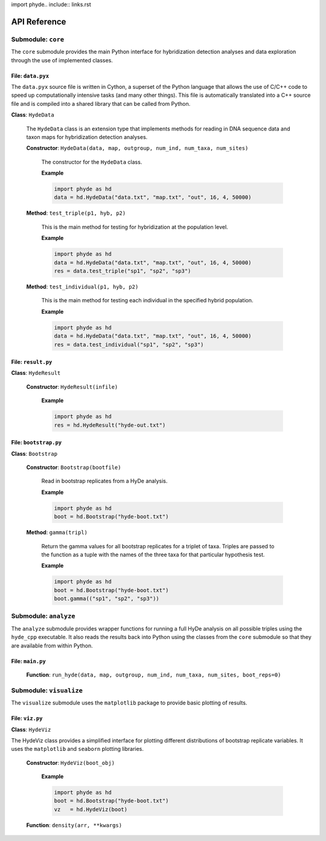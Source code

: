 import phyde.. include:: links.rst

.. _API:

API Reference
=============

**Submodule**: ``core``
-----------------------

The ``core`` submodule provides the main Python interface for hybridization detection analyses
and data exploration through the use of implemented classes.

**File**: ``data.pyx``
^^^^^^^^^^^^^^^^^^^^^^

The ``data.pyx`` source file is written in Cython, a superset of the Python language
that allows the use of C/C++ code to speed up computationally intensive tasks
(and many other things). This file is automatically translated into a C++ source
file and is compiled into a shared library that can be called from Python.

**Class**: ``HydeData``

  The ``HydeData`` class is an extension type that implements methods for reading
  in DNA sequence data and taxon maps for hybridization detection analyses.

  **Constructor**: ``HydeData(data, map, outgroup, num_ind, num_taxa, num_sites)``

    The constructor for the ``HydeData`` class.

    **Example**

    .. code:: py

      import phyde as hd
      data = hd.HydeData("data.txt", "map.txt", "out", 16, 4, 50000)

  **Method**: ``test_triple(p1, hyb, p2)``

    This is the main method for testing for hybridization at the population level.

    **Example**

    .. code:: py

      import phyde as hd
      data = hd.HydeData("data.txt", "map.txt", "out", 16, 4, 50000)
      res = data.test_triple("sp1", "sp2", "sp3")

  **Method**: ``test_individual(p1, hyb, p2)``

    This is the main method for testing each individual in the specified hybrid
    population.

    **Example**

    .. code:: py

      import phyde as hd
      data = hd.HydeData("data.txt", "map.txt", "out", 16, 4, 50000)
      res = data.test_individual("sp1", "sp2", "sp3")

**File**: ``result.py``
^^^^^^^^^^^^^^^^^^^^^^^

**Class**: ``HydeResult``

  **Constructor**: ``HydeResult(infile)``

    **Example**

    .. code:: py

      import phyde as hd
      res = hd.HydeResult("hyde-out.txt")

**File**: ``bootstrap.py``
^^^^^^^^^^^^^^^^^^^^^^^^^^

**Class**: ``Bootstrap``

  **Constructor**: ``Bootstrap(bootfile)``

    Read in bootstrap replicates from a HyDe analysis.

    **Example**

    .. code:: py

      import phyde as hd
      boot = hd.Bootstrap("hyde-boot.txt")

  **Method**: ``gamma(tripl)``

    Return the gamma values for all bootstrap replicates for a triplet of taxa. Triples
    are passed to the function as a tuple with the names of the three taxa for that
    particular hypothesis test.

    **Example**

    .. code:: py

      import phyde as hd
      boot = hd.Bootstrap("hyde-boot.txt")
      boot.gamma(("sp1", "sp2", "sp3"))

**Submodule**: ``analyze``
--------------------------

The ``analyze`` submodule provides wrapper functions for running a full HyDe
analysis on all possible triples using the ``hyde_cpp`` executable. It also reads
the results back into Python using the classes from the ``core`` submodule so that
they are available from within Python.

**File**: ``main.py``
^^^^^^^^^^^^^^^^^^^^^

  **Function**: ``run_hyde(data, map, outgroup, num_ind, num_taxa, num_sites, boot_reps=0)``

**Submodule**: ``visualize``
----------------------------

The ``visualize`` submodule uses the ``matplotlib`` package to provide basic
plotting of results.

**File**: ``viz.py``
^^^^^^^^^^^^^^^^^^^^

**Class**: ``HydeViz``

The HydeViz class provides a simplified interface for plotting different distributions
of bootstrap replicate variables. It uses the ``matplotlib`` and ``seaborn`` plotting
libraries.

  **Constructor**: ``HydeViz(boot_obj)``

    **Example**

    .. code:: py

      import phyde as hd
      boot = hd.Bootstrap("hyde-boot.txt")
      vz   = hd.HydeViz(boot)



  **Function**: ``density(arr, **kwargs)``
